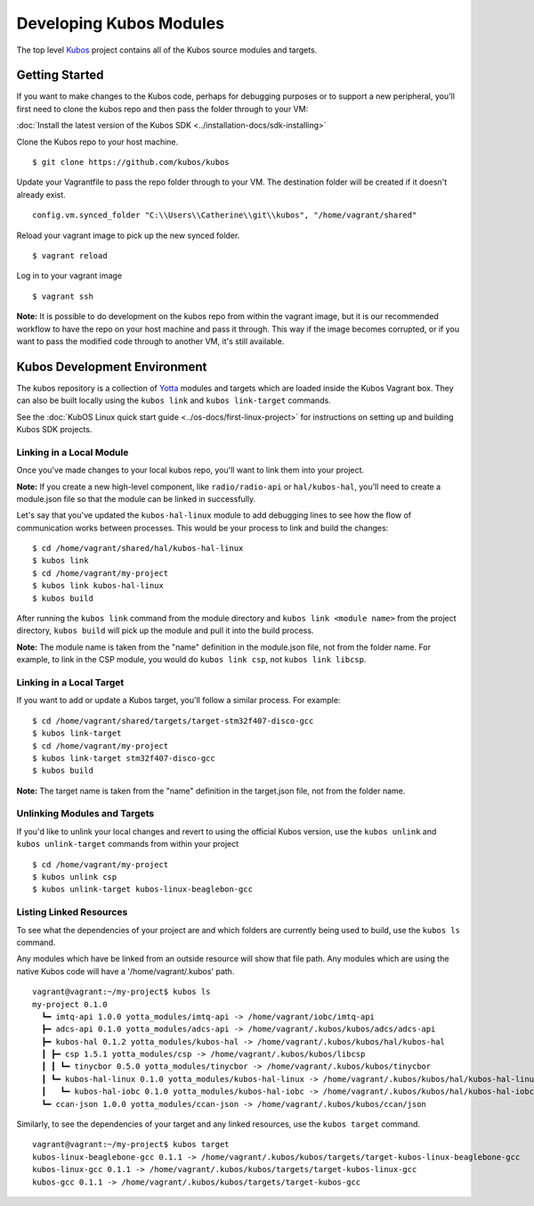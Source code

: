 Developing Kubos Modules
========================

The top level `Kubos <https://github.com/kubos/kubos>`__ project
contains all of the Kubos source modules and targets.

Getting Started
---------------

If you want to make changes to the Kubos code, perhaps for debugging
purposes or to support a new peripheral, you'll first need to clone the
kubos repo and then pass the folder through to your VM:

:doc:`Install the latest version of the Kubos SDK <../installation-docs/sdk-installing>`

Clone the Kubos repo to your host machine.

::

    $ git clone https://github.com/kubos/kubos
        

Update your Vagrantfile to pass the repo folder through to your VM. The
destination folder will be created if it doesn't already exist.

::

    config.vm.synced_folder "C:\\Users\\Catherine\\git\\kubos", "/home/vagrant/shared"

Reload your vagrant image to pick up the new synced folder.

::

    $ vagrant reload

Log in to your vagrant image

::

    $ vagrant ssh       

**Note:** It is possible to do development on the kubos repo from within
the vagrant image, but it is our recommended workflow to have the repo
on your host machine and pass it through. This way if the image becomes
corrupted, or if you want to pass the modified code through to another
VM, it's still available.

Kubos Development Environment
-----------------------------

The kubos repository is a collection of
`Yotta <http://yottadocs.mbed.com/>`__ modules and targets which are
loaded inside the Kubos Vagrant box. They can also be built locally
using the ``kubos link`` and ``kubos link-target`` commands.

See the :doc:`KubOS Linux quick start guide <../os-docs/first-linux-project>` 
for instructions on setting up and building Kubos SDK projects.

Linking in a Local Module
~~~~~~~~~~~~~~~~~~~~~~~~~

Once you've made changes to your local kubos repo, you'll want to link
them into your project.

**Note:** If you create a new high-level component, like ``radio/radio-api`` or
``hal/kubos-hal``, you'll need to create a module.json file so that the module can be
linked in successfully.

Let's say that you've updated the ``kubos-hal-linux`` module to add
debugging lines to see how the flow of communication works between
processes. This would be your process to link and build the changes:

::

    $ cd /home/vagrant/shared/hal/kubos-hal-linux
    $ kubos link
    $ cd /home/vagrant/my-project
    $ kubos link kubos-hal-linux
    $ kubos build

After running the ``kubos link`` command from the module directory and
``kubos link <module name>`` from the project directory, ``kubos build``
will pick up the module and pull it into the build process.

**Note:** The module name is taken from the "name" definition in the
module.json file, not from the folder name. For example, to link in the
CSP module, you would do ``kubos link csp``, not ``kubos link libcsp``.

Linking in a Local Target
~~~~~~~~~~~~~~~~~~~~~~~~~

If you want to add or update a Kubos target, you'll follow a similar
process. For example:

::

    $ cd /home/vagrant/shared/targets/target-stm32f407-disco-gcc
    $ kubos link-target
    $ cd /home/vagrant/my-project
    $ kubos link-target stm32f407-disco-gcc
    $ kubos build

**Note:** The target name is taken from the "name" definition in the
target.json file, not from the folder name.

Unlinking Modules and Targets
~~~~~~~~~~~~~~~~~~~~~~~~~~~~~

If you'd like to unlink your local changes and revert to using the
official Kubos version, use the ``kubos unlink`` and
``kubos unlink-target`` commands from within your project

::

    $ cd /home/vagrant/my-project
    $ kubos unlink csp
    $ kubos unlink-target kubos-linux-beaglebon-gcc

Listing Linked Resources
~~~~~~~~~~~~~~~~~~~~~~~~

To see what the dependencies of your project are and which folders are
currently being used to build, use the ``kubos ls`` command.

Any modules which have be linked from an outside resource will show that
file path. Any modules which are using the native Kubos code will have a
'/home/vagrant/.kubos' path.

::

    vagrant@vagrant:~/my-project$ kubos ls
    my-project 0.1.0
      ┗━ imtq-api 1.0.0 yotta_modules/imtq-api -> /home/vagrant/iobc/imtq-api
      ┣━ adcs-api 0.1.0 yotta_modules/adcs-api -> /home/vagrant/.kubos/kubos/adcs/adcs-api
      ┣━ kubos-hal 0.1.2 yotta_modules/kubos-hal -> /home/vagrant/.kubos/kubos/hal/kubos-hal
      ┃ ┣━ csp 1.5.1 yotta_modules/csp -> /home/vagrant/.kubos/kubos/libcsp
      ┃ ┃ ┗━ tinycbor 0.5.0 yotta_modules/tinycbor -> /home/vagrant/.kubos/kubos/tinycbor
      ┃ ┗━ kubos-hal-linux 0.1.0 yotta_modules/kubos-hal-linux -> /home/vagrant/.kubos/kubos/hal/kubos-hal-linux
      ┃   ┗━ kubos-hal-iobc 0.1.0 yotta_modules/kubos-hal-iobc -> /home/vagrant/.kubos/kubos/hal/kubos-hal-iobc
      ┗━ ccan-json 1.0.0 yotta_modules/ccan-json -> /home/vagrant/.kubos/kubos/ccan/json


Similarly, to see the dependencies of your target and any linked
resources, use the ``kubos target`` command.

::

    vagrant@vagrant:~/my-project$ kubos target
    kubos-linux-beaglebone-gcc 0.1.1 -> /home/vagrant/.kubos/kubos/targets/target-kubos-linux-beaglebone-gcc
    kubos-linux-gcc 0.1.1 -> /home/vagrant/.kubos/kubos/targets/target-kubos-linux-gcc
    kubos-gcc 0.1.1 -> /home/vagrant/.kubos/kubos/targets/target-kubos-gcc

